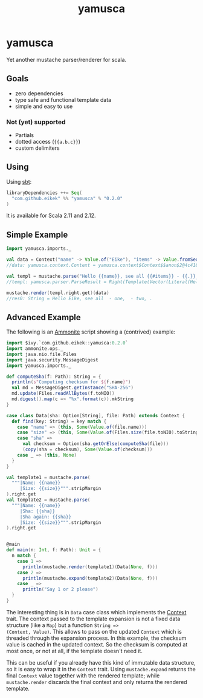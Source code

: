 #+title: yamusca

* COMMENT generate markdown

#+begin_src emacs-lisp :exports none :results silent
  (defvar-local this-buffer-name (buffer-file-name))
  (add-hook
   'after-save-hook
   (lambda ()
     (when (string-equal this-buffer-name (buffer-file-name))
       (shell-command "pandoc --from org --to markdown -o README.md readme.org"))))
#+end_src

* yamusca

Yet another mustache parser/renderer for scala.

** Goals

- zero dependencies
- type safe and functional template data
- simple and easy to use

*** Not (yet) supported

- Partials
- dotted access (~{{a.b.c}}~)
- custom delimiters

** Using

Using [[http://scala-sbt.org][sbt]]:

#+begin_src scala :exports both
libraryDependencies ++= Seq(
  "com.github.eikek" %% "yamusca" % "0.2.0"
)
#+end_src

It is available for Scala 2.11 and 2.12.

** Simple Example

#+begin_src scala :exports both
import yamusca.imports._

val data = Context("name" -> Value.of("Eike"), "items" -> Value.fromSeq( List("one", "two").map(Value.of) ))
//data: yamusca.context.Context = yamusca.context$Context$$anon$2@4c41848e

val templ = mustache.parse("Hello {{name}}, see all {{#items}} - {{.}}, {{/items}}.")
//templ: yamusca.parser.ParseResult = Right(Template(Vector(Literal(Hello ), Variable(name,false), Literal(, see all ), Section(items,Vector(Literal( - ), Variable(.,false), Literal(, )),false), Literal(.))))

mustache.render(templ.right.get)(data)
//res0: String = Hello Eike, see all  - one,  - two, .
#+end_src

** Advanced Example

The following is an [[http://www.lihaoyi.com/Ammonite/][Ammonite]] script showing a (contrived) example:

#+begin_src scala :exports both
import $ivy.`com.github.eikek::yamusca:0.2.0`
import ammonite.ops._
import java.nio.file.Files
import java.security.MessageDigest
import yamusca.imports._

def computeSha(f: Path): String = {
  println(s"Computing checksum for ${f.name}")
  val md = MessageDigest.getInstance("SHA-256")
  md.update(Files.readAllBytes(f.toNIO))
  md.digest().map(c => "%x".format(c)).mkString
}

case class Data(sha: Option[String], file: Path) extends Context {
  def find(key: String) = key match {
    case "name" => (this, Some(Value.of(file.name)))
    case "size" => (this, Some(Value.of(Files.size(file.toNIO).toString)))
    case "sha" =>
      val checksum = Option(sha.getOrElse(computeSha(file)))
      (copy(sha = checksum), Some(Value.of(checksum)))
    case _ => (this, None)
  }
}

val template1 = mustache.parse(
  """|Name: {{name}}
     |Size: {{size}}""".stripMargin
).right.get
val template2 = mustache.parse(
  """|Name: {{name}}
     |Sha: {{sha}}
     |Sha again: {{sha}}
     |Size: {{size}}""".stripMargin
).right.get


@main
def main(n: Int, f: Path): Unit = {
  n match {
    case 1 =>
      println(mustache.render(template1)(Data(None, f)))
    case 2 =>
      println(mustache.expand(template2)(Data(None, f)))
    case _ =>
      println("Say 1 or 2 please")
  }
}
#+end_src

The interesting thing is in ~Data~ case class which implements the
[[./src/main/scala/yamusca/context.scala][Context]] trait. The context passed to the template expansion is not a
fixed data structure (like a ~Map~) but a function ~String =>
(Context, Value)~. This allows to pass on the updated ~Context~ which
is threaded through the expansion process. In this example, the
checksum value is cached in the updated context. So the checksum is
computed at most once, or not at all, if the template doesn't need it.

This can be useful if you already have this kind of immutable data
structure, so it is easy to wrap it in the ~Context~ trait. Using
~mustache.expand~ returns the final ~Context~ value together with the
rendered template; while ~mustache.render~ discards the final context
and only returns the rendered template.
